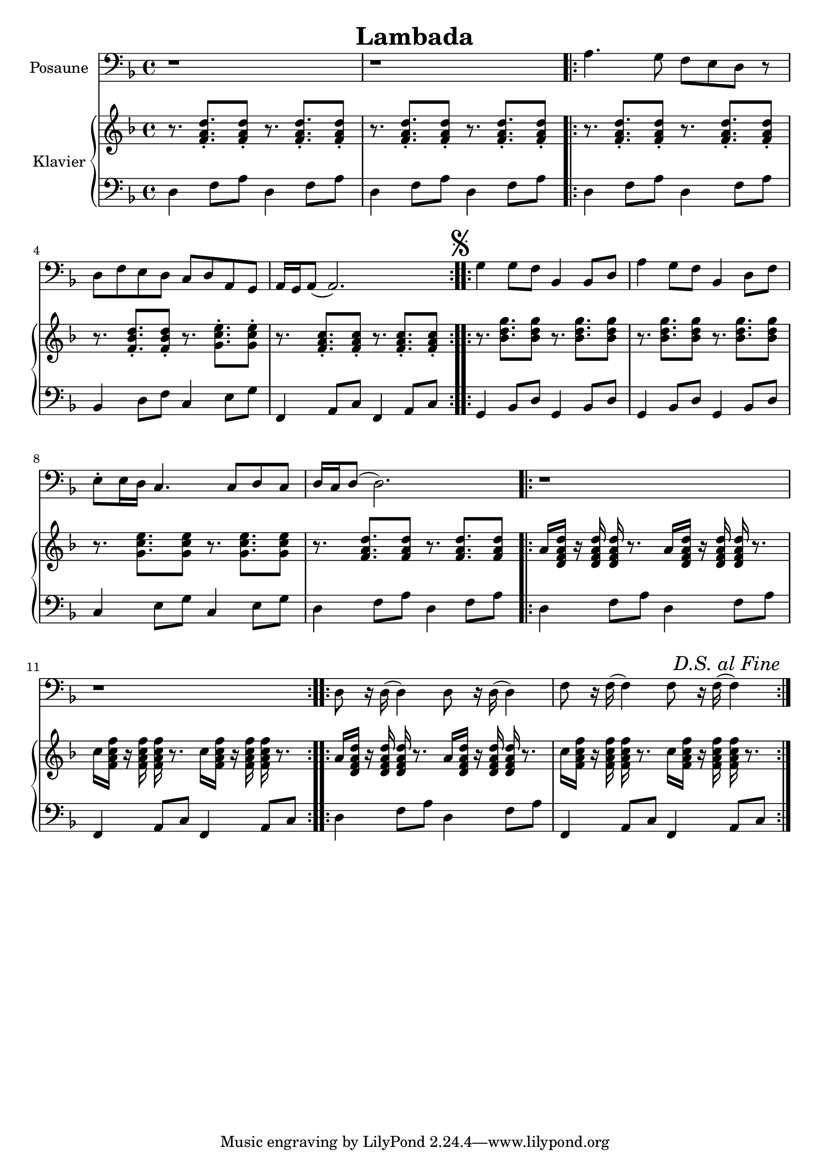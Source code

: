 \version "2.24.3"

\header {
  title = "Lambada"
}

\paper {
  #(set-paper-size "a4")
}

global = {
  \key d \minor
  \time 4/4
}

trombone = \relative c' {
  \global
  % Intro
  r1 | r1 |
  
  % Strophe
  \repeat volta 2 {
    a4. g8 f e d8 r8 | d8 f e d c d a g | a16 g a8( a2.) |
  }
  
  \repeat volta 2 {
    \mark \markup { \musicglyph #"scripts.segno" }
    g'4 g8 f bes,4 bes8 d |
    a'4 g8 f bes,4 d8 f |
    e\staccato e16 d c4. c8 d c |
    d16 c d8(  d2.) |
    r1 | r1 |
    d8 r16 d16( d4) d8 r16 d16( d4)
    f8 r16 f16( f4) f8 r16 f16(
    \mark \markup { \italic "D.S. al Fine" }
    f4)
  }
}

right = \relative c' {
  \global
  % Intro
  r8. <f a d>8.\staccato  8\staccato r8. 8.\staccato 8\staccato |
  r8. 8.\staccato  8\staccato r8. 8.\staccato 8\staccato |
  % Strophe
  r8. 8.\staccato  8\staccato r8. 8.\staccato 8\staccato |
  r8. <f bes d>8.\staccato  8\staccato r8. <g c e>8.\staccato 8\staccato |
  r8. <f a c>8.\staccato 8\staccato r8. 8.\staccato 8\staccato |
  % Part B
  r8. <bes d g>8. 8 r8. 8. 8 |
  r8. <bes d g>8. 8 r8. 8. 8 |
  r8. <g c e>8. 8 r8. 8. 8 |
  r8. <f a d>8. 8 r8. 8. 8 |
  % Part C
  a16 <d, f a d> r16 16 16 r8. a'16 <d, f a d> r16 16 16 r8. |
  c'16 <f, a c f> r16 16 16 r8. c'16 <f, a c f> r16 16 16 r8. |
  % Part C'
  a16 <d, f a d> r16 16 16 r8. a'16 <d, f a d> r16 16 16 r8. |
  c'16 <f, a c f> r16 16 16 r8. c'16 <f, a c f> r16 16 16 r8. |
}

dfa = \relative d' { d,4 f8 a }
besdf = { bes,4 d8 f }
ceg = \relative d' { c,4 e8 g }
fac = \relative d { f,4 a8 c }
gbesd = \relative d { g,4 bes8 d }

left = \relative d' {
  \global
  % Intro
  \dfa \dfa |
  \dfa \dfa |
  % Strophe
  \dfa \dfa |
  \besdf \ceg |
  \fac \fac |
  % Part B
  \gbesd \gbesd |
  \gbesd \gbesd |
  \ceg \ceg |
  \dfa \dfa |
  % Part C
  \repeat volta 2{
    \dfa \dfa |
    \fac \fac |
  }
  \repeat volta 2{
    \dfa \dfa |
    \fac \fac |
  }
}

trombonePart = \new Staff \with {
  instrumentName = "Posaune"
  midiInstrument = "trombone"
} { \clef bass \trombone }

pianoPart = \new PianoStaff \with {
  instrumentName = "Klavier"
} <<
  \new Staff = "right" \with {
    midiInstrument = "acoustic grand"
  } \right
  \new Staff = "left" \with {
    midiInstrument = "acoustic grand"
  } { \clef bass \left }
>>

\score {
  <<
    \trombonePart
    \pianoPart
  >>
  \layout { }
  \midi {
    \tempo 4=100
  }
}
